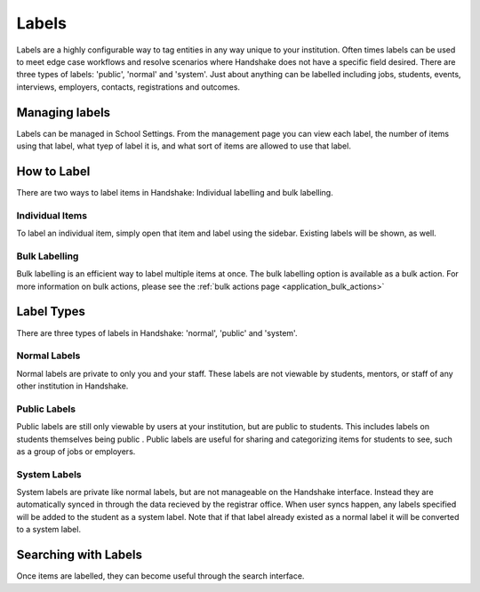 .. _application_labels:

Labels
======

Labels are a highly configurable way to tag entities in any way unique to your institution. Often times labels can be used to meet edge case workflows and resolve scenarios where Handshake does not have a specific field desired. There are three types of labels: 'public', 'normal' and 'system'. Just about anything can be labelled including jobs, students, events, interviews, employers, contacts, registrations and outcomes.

Managing labels
---------------

Labels can be managed in School Settings. From the management page you can view each label, the number of items using that label, what tyep of label it is, and what sort of items are allowed to use that label.

How to Label
------------

There are two ways to label items in Handshake: Individual labelling and bulk labelling.

Individual Items
################

To label an individual item, simply open that item and label using the sidebar. Existing labels will be shown, as well.

Bulk Labelling
##############

Bulk labelling is an efficient way to label multiple items at once. The bulk labelling option is available as a bulk action. For more information on bulk actions, please see the :ref:`bulk actions page <application_bulk_actions>`

Label Types
-----------

There are three types of labels in Handshake: 'normal', 'public' and 'system'.

Normal Labels
#############

Normal labels are private to only you and your staff. These labels are not viewable by students, mentors, or staff of any other institution in Handshake.

Public Labels
#############

Public labels are still only viewable by users at your institution, but are public to students. This includes labels on students themselves being public . Public labels are useful for sharing and categorizing items for students to see, such as a group of jobs or employers.

System Labels
#############

System labels are private like normal labels, but are not manageable on the Handshake interface. Instead they are automatically synced in through the data recieved by the registrar office. When user syncs happen, any labels specified will be added to the student as a system label. Note that if that label already existed as a normal label it will be converted to a system label.

Searching with Labels
---------------------

Once items are labelled, they can become useful through the search interface.
